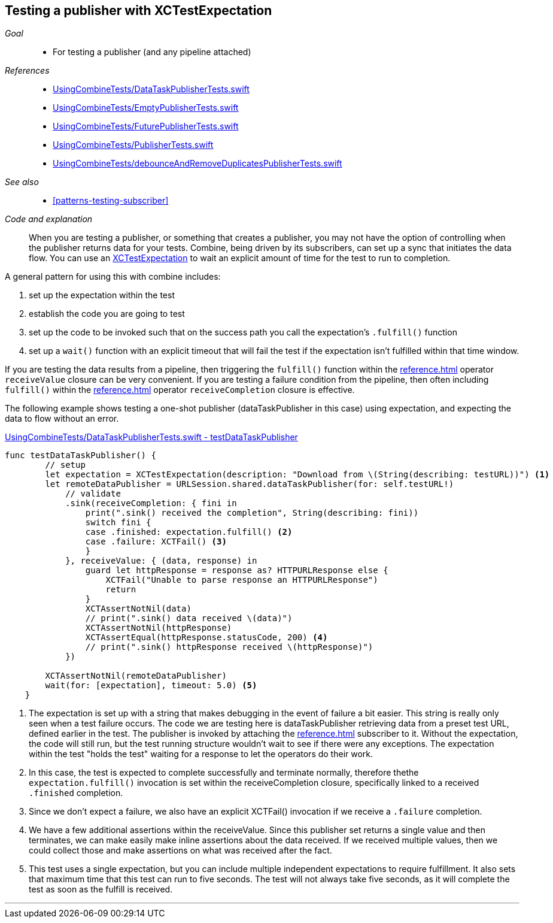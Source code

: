 
[#patterns-testing-publisher]
== Testing a publisher with XCTestExpectation

__Goal__::

* For testing a publisher (and any pipeline attached)

__References__::

* https://github.com/heckj/swiftui-notes/blob/master/UsingCombineTests/DataTaskPublisherTests.swift[UsingCombineTests/DataTaskPublisherTests.swift]

* https://github.com/heckj/swiftui-notes/blob/master/UsingCombineTests/EmptyPublisherTests.swift[UsingCombineTests/EmptyPublisherTests.swift]
* https://github.com/heckj/swiftui-notes/blob/master/UsingCombineTests/FuturePublisherTests.swift[UsingCombineTests/FuturePublisherTests.swift]
* https://github.com/heckj/swiftui-notes/blob/master/UsingCombineTests/PublisherTests.swift[UsingCombineTests/PublisherTests.swift]
* https://github.com/heckj/swiftui-notes/blob/master/UsingCombineTests/debounceAndRemoveDuplicatesPublisherTests.swift[UsingCombineTests/debounceAndRemoveDuplicatesPublisherTests.swift]

__See also__::

* <<#patterns-testing-subscriber>>

__Code and explanation__::

When you are testing a publisher, or something that creates a publisher, you may not have the option of controlling when the publisher returns data for your tests.
Combine, being driven by its subscribers, can set up a sync that initiates the data flow.
You can use an https://developer.apple.com/documentation/xctest/xctestexpectation[XCTestExpectation] to wait an explicit amount of time for the test to run to completion.

A general pattern for using this with combine includes:

. set up the expectation within the test
. establish the code you are going to test
. set up the code to be invoked such that on the success path you call the expectation's `.fulfill()` function
. set up a `wait()` function with an explicit timeout that will fail the test if the expectation isn't fulfilled within that time window.

If you are testing the data results from a pipeline, then triggering the `fulfill()` function within the <<reference.adoc#reference-sink>> operator `receiveValue` closure can be very convenient.
If you are testing a failure condition from the pipeline, then often including `fulfill()` within the <<reference.adoc#reference-sink>> operator `receiveCompletion` closure is effective.

The following example shows testing a one-shot publisher (dataTaskPublisher in this case) using expectation, and expecting the data to flow without an error.

.https://github.com/heckj/swiftui-notes/blob/master/UsingCombineTests/DataTaskPublisherTests.swift#L47[UsingCombineTests/DataTaskPublisherTests.swift - testDataTaskPublisher]
[source, swift]
----
func testDataTaskPublisher() {
        // setup
        let expectation = XCTestExpectation(description: "Download from \(String(describing: testURL))") <1>
        let remoteDataPublisher = URLSession.shared.dataTaskPublisher(for: self.testURL!)
            // validate
            .sink(receiveCompletion: { fini in
                print(".sink() received the completion", String(describing: fini))
                switch fini {
                case .finished: expectation.fulfill() <2>
                case .failure: XCTFail() <3>
                }
            }, receiveValue: { (data, response) in
                guard let httpResponse = response as? HTTPURLResponse else {
                    XCTFail("Unable to parse response an HTTPURLResponse")
                    return
                }
                XCTAssertNotNil(data)
                // print(".sink() data received \(data)")
                XCTAssertNotNil(httpResponse)
                XCTAssertEqual(httpResponse.statusCode, 200) <4>
                // print(".sink() httpResponse received \(httpResponse)")
            })

        XCTAssertNotNil(remoteDataPublisher)
        wait(for: [expectation], timeout: 5.0) <5>
    }
----

<1> The expectation is set up with a string that makes debugging in the event of failure a bit easier.
This string is really only seen when a test failure occurs.
The code we are testing here is dataTaskPublisher retrieving data from a preset test URL, defined earlier in the test.
The publisher is invoked by attaching the <<reference.adoc#reference-sink>> subscriber to it.
Without the expectation, the code will still run, but the test running structure wouldn't wait to see if there were any exceptions.
The expectation within the test "holds the test" waiting for a response to let the operators do their work.
<2> In this case, the test is expected to complete successfully and terminate normally, therefore thethe `expectation.fulfill()` invocation is set within the receiveCompletion closure,  specifically linked to a received `.finished` completion.
<3> Since we don't expect a failure, we also have an explicit XCTFail() invocation if we receive a `.failure` completion.
<4> We have a few additional assertions within the receiveValue.
Since this publisher set returns a single value and then terminates, we can make easily make inline assertions about the data received.
If we received multiple values, then we could collect those and make assertions on what was received after the fact.
<5> This test uses a single expectation, but you can include multiple independent expectations to require fulfillment.
It also sets that maximum time that this test can run to five seconds.
The test will not always take five seconds, as it will complete the test as soon as the fulfill is received.

// force a page break - in HTML rendering is just a <HR>
<<<
'''